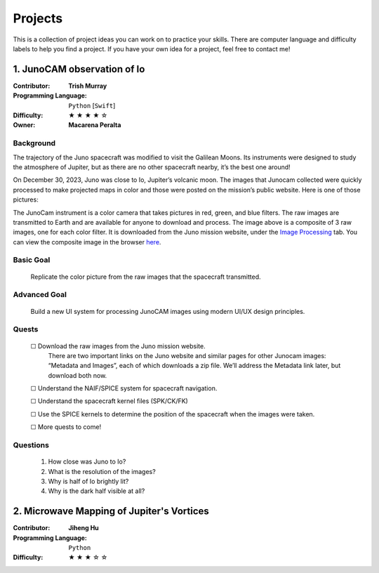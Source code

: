 Projects
========

This is a collection of project ideas you can work on to practice your skills.
There are computer language and difficulty labels to help you find a project.
If you have your own idea for a project, feel free to contact me!

.. |fillstar| unicode:: U+2605
.. |openstar| unicode:: U+2606

.. |uncheckedbox| unicode:: U+2610
.. |checkedbox| unicode:: U+2611

1. JunoCAM observation of Io
----------------------------

:Contributor: **Trish Murray**

:Programming Language:
  ``Python`` [``Swift``]

:Difficulty:
  |fillstar| |fillstar| |fillstar| |fillstar| |openstar|

:Owner:
  **Macarena Peralta**

Background
~~~~~~~~~~

The trajectory of the Juno spacecraft was modified to visit the Galilean Moons. Its
instruments were designed to study the atmosphere of Jupiter, but as there are no other spacecraft nearby,
it’s the best one around!

On December 30, 2023, Juno was close to Io, Jupiter’s volcanic moon. The images that Junocam
collected were quickly processed to make projected maps in color and those were posted on the mission’s
public website. Here is one of those pictures:

.. image:: ../images/io_from_juno.jpg
   :width: 400px
   :align: center
   :alt: Io from Juno


The JunoCam instrument is a color camera that takes pictures in red, green, and blue filters.
The raw images are transmitted to Earth and are available for anyone to download and process.
The image above is a composite of 3 raw images, one for each color filter.
It is downloaded from the Juno mission website, under the 
`Image Processing <https://www.missionjuno.swri.edu/junocam/processing>`_ tab.
You can view the composite image in the browser 
`here <https://www.missionjuno.swri.edu/junocam/processing?id=JNCE_2023364_57C00022_V01>`_.
  

Basic Goal
~~~~~~~~~~

    Replicate the color picture from the raw images that the spacecraft transmitted.

Advanced Goal
~~~~~~~~~~~~~

    Build a new UI system for processing JunoCAM images using modern UI/UX design principles.

Quests
~~~~~~

    |uncheckedbox| Download the raw images from the Juno mission website.
        There are two important links on the Juno website and similar pages for other
        Junocam images: “Metadata and Images”, each of which downloads a zip file.
        We’ll address the Metadata link later, but download both now.

    |uncheckedbox| Understand the NAIF/SPICE system for spacecraft navigation.

    |uncheckedbox| Understand the spacecraft kernel files (SPK/CK/FK)

    |uncheckedbox| Use the SPICE kernels to determine the position of the spacecraft when the images were taken.

    |uncheckedbox| More quests to come!

Questions
~~~~~~~~~

    #. How close was Juno to Io?
    #. What is the resolution of the images?
    #. Why is half of Io brightly lit?
    #. Why is the dark half visible at all?


2. Microwave Mapping of Jupiter's Vortices
------------------------------------------

:Contributor: **Jiheng Hu**

:Programming Language:
  ``Python``

:Difficulty:
  |fillstar| |fillstar| |fillstar| |openstar| |openstar|
